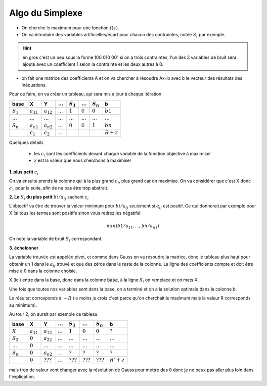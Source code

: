 ===================
Algo du Simplexe
===================

* On cherche le maximum pour une fonction :math:`f(z)`.
* On va introduire des variables artificielles/écart pour chacun des contraintes, notée :math:`S_i` par exemple.

.. hint::

	en gros c'est un peu sous la forme 100 010 001 si on a trois contraintes, l'un des 3 variables
	de bruit sera ajouté avec un coefficient 1 selon la contrainte et les deux autres à 0.

* on fait une matrice des coefficients A et on va chercher à résoudre Ax=b avec b le vecteur des résultats des inéquations.

Pour ce faire, on va créer un tableau, qui sera mis à jour à chaque itération

=========== ============== ============== ============ ============ ============ ============ ============
base        X              Y              :math:`...`  :math:`S_1`  :math:`...`  :math:`S_n`  b
=========== ============== ============== ============ ============ ============ ============ ============
:math:`S_1` :math:`a_{11}` :math:`a_{12}` :math:`...`  :math:`1`    :math:`0`    :math:`0`    :math:`b1`
:math:`...` :math:`...`    :math:`...`    :math:`...`  :math:`...`  :math:`...`  :math:`...`  :math:`...`
:math:`S_n` :math:`a_{n1}` :math:`a_{n2}` :math:`...`  :math:`0`    :math:`0`    :math:`1`    :math:`bn`
\           :math:`c_1`    :math:`c_2`    :math:`...`  \            \            \`           :math:`R + z`
=========== ============== ============== ============ ============ ============ ============ ============

Quelques détails

	* les :math:`c_i` sont les coefficients devant chaque variable de la fonction objective à maximiser
	* :math:`z` est la valeur que nous cherchons à maximiser

**1. plus petit** :math:`c_i`

On va ensuite prends la colonne qui à la plus grand :math:`c_i`, plus grand car on maximise. On va considérer
que c'est X donc :math:`c_1` pour la suite, afin de ne pas être trop abstrait.

**2. Le** :math:`S_i` **du plus petit** :math:`bi/a_{ij}` sachant :math:`c_i`

L'objectif va être de trouver la valeur minimum pour :math:`bi/a_{ij}` seulement si :math:`a_{ij}` est
positif. Ce qui donnerait par exemple pour X (si tous les termes sont positifs sinon vous retirez les négatifs)

.. math::

			min(
				b1 / a_{11},
				...,
				bn / a_{n1}
			)

On note la variable de bruit :math:`S_i` correspondant.

**3. échelonner**

La variable trouvée est appelée pivot, et comme dans Gauss on va résoudre la matrice, donc le tableau
plus haut pour obtenir un 1 dans le :math:`a_{ij}` trouvé et que des zéros dans le reste de la colonne.
La ligne des coefficients compte et doit être mise à 0 dans la colonne choisie.

X (ici) entre dans la base, donc dans la colonne :code:`base`, à la ligne :math:`S_i` on remplace
et on mets X.

Une fois que toutes nos variables sont dans la base, on a terminé et on a la solution optimale dans
la colonne b.

Le résultat corresponds à :math:`-R` (le moins je crois c'est parce qu'on cherchait le maximum
mais la valeur R corresponds au minimum).

Au tour 2, on aurait par exemple ce tableau

=========== ============== ============== ============ ============ ============ ============ ============
base        X              Y              :math:`...`  :math:`S_1`  :math:`...`  :math:`S_n`  b
=========== ============== ============== ============ ============ ============ ============ ============
:math:`X`   :math:`a_{11}` :math:`a_{12}` :math:`...`  :math:`1`    :math:`0`    :math:`0`    :math:`?`
:math:`S_2` :math:`0`      :math:`a_{22}` :math:`...`  :math:`...`  :math:`...`  :math:`...`  :math:`...`
:math:`...` :math:`0`      :math:`...`    :math:`...`  :math:`...`  :math:`...`  :math:`...`  :math:`...`
:math:`S_n` :math:`0`      :math:`a_{n2}` :math:`...`  :math:`?`    :math:`?`    :math:`?`    :math:`?`
\           :math:`0`      :math:`???`    :math:`...`  :math:`???`  :math:`???`  :math:`???`  :math:`R'+ z`
=========== ============== ============== ============ ============ ============ ============ ============

mais trop de valeur vont changer avec la résolution de Gauss pour mettre des 0 donc je ne peux pas aller plus
loin dans l'explication.
